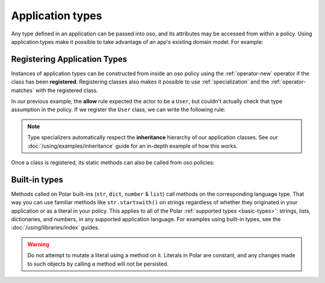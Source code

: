 
.. JAVA EXAMPLES

=================
Application types
=================

Any type defined in an application can be passed into oso, and its
attributes may be accessed from within a policy. Using application types
make it possible to take advantage of an app's existing domain model. For example:

.. tabs::
    .. group-tab:: Python

        .. code-block:: polar
            :caption: policy.polar

            allow(actor, action, resource) if actor.is_admin;

        The above rule expects the ``actor`` variable to be a Python instance with the attribute ``is_admin``.
        The Python instance is passed into oso with a call to :py:meth:`~oso.Oso.allow`:

        .. code-block:: python
            :caption: app.py

            user = User()
            user.is_admin = True
            assert(OSO.allow(user, "foo", "bar))

        The code above provides a ``User`` object as the *actor* for our ``allow`` rule. Since ``User`` has an attribute
        called ``is_admin``, it is evaluated by the policy and found to be true.

    .. group-tab:: Ruby

        .. code-block:: polar
            :caption: policy.polar

            allow(actor, action, resource) if actor.is_admin;

        The above rule expects the ``actor`` variable to be a Ruby instance with the attribute ``is_admin``.
        The Ruby instance is passed into oso with a call to ``allow()``:

        .. code-block:: ruby
            :caption: app.rb

            class User
                attr_reader :name
                attr_reader :is_admin

                def initialize(name, is_admin)
                    @name = name
                    @is_admin = is_admin
                end
            end

            user = User.new("alice", true)
            raise "should be allowed" unless OSO.allow(user, "foo", "bar")

        The code above provides a ``User`` object as the *actor* for our ``allow`` rule. Since ``User`` has an attribute
        called ``is_admin``, it is evaluated by the policy and found to be true.

    .. group-tab:: Java

        .. code-block:: polar
            :caption: policy.polar

            allow(actor, action, resource) if actor.isAdmin;

        The above rule expects the ``actor`` variable to be a Java instance with the field ``isAdmin``.
        The Java instance is passed into oso with a call to ``Oso.allow``:

        .. code-block:: java
            :caption: User.java

            public class User {
                public boolean isAdmin;
                public String name;

                public User(String name, boolean isAdmin) {
                    this.isAdmin = isAdmin;
                    this.name = name;
                }

                public static void main(String[] args) {
                    User user = new User("alice", true);
                    assert OSO.allow(user, "foo", "bar");
                }
            }

        The code above provides a ``User`` object as the *actor* for our ``allow`` rule. Since ``User`` has a field
        called ``isAdmin``, it is evaluated by the Polar rule and found to be true.



Registering Application Types
==============================

Instances of application types can be constructed from inside an oso policy using the :ref:`operator-new` operator if the class has been **registered**.
Registering classes also makes it possible to use :ref:`specialization` and the :ref:`operator-matches` with the registered class.

In our previous example, the **allow** rule expected the actor to be a ``User``, but couldn't actually check
that type assumption in the policy. If we register the ``User`` class, we can write the following rule:

.. tabs::
    .. group-tab:: Python

        .. code-block:: polar
            :caption: policy.polar

            allow(actor: User, action, resource) if actor matches User{name: "alice"};

        This rule will only be evaluated when the actor is a ``User``. We're also able to use ``matches`` on the actor.

        We can register the class using :py:meth:`oso.Oso.register_class` or the :py:func:`~oso.polar_class` decorator,
        and then evaluate the rule:

        .. code-block:: python
            :caption: app.py

            oso.register_class(User)

            user = User()
            user.name = "alice"
            assert(oso.allow(user, "foo", "bar))
            assert(not oso.allow("notauser", "foo", "bar"))

    .. group-tab:: Ruby

        .. code-block:: polar
            :caption: policy.polar

            allow(actor: User, action, resource) if actor matches User{name: "alice", is_admin: true};

        This rule will only be evaluated when the actor is a ``User``. We're also able to use ``matches`` on the actor.

        We can register the class using ``register_class()``(see :doc:`/ruby/index`),
        and then evaluate the rule:

        .. code-block:: ruby
            :caption: app.rb

            OSO.register_class(User)
            user = User.new("alice", true)
            raise "should be allowed" unless OSO.allow(user, "foo", "bar")
            raise "should not be allowed" unless not OSO.allow(user, "foo", "bar")

    .. group-tab:: Java

        Classes in Java are registered using the ``Oso.registerClass()`` method:

        .. code-block:: polar
            :caption: policy.polar

            allow(actor: User, action, resource) if actor matches User{name: "alice", isAdmin: true};

        This rule will only be evaluated when the actor is a ``User``. We're also able to use ``matches`` on the actor.

        We can register the class using ``registerClass()`` (see :doc:`/java/index`),
        and then evaluate the rule:

        .. code-block:: java
            :caption: User.java

            public static void main(String[] args) {
                oso.registerClass(User.class, (args) -> new User((String) args.get("name"), (boolean) args.get("isAdmin")), "User");

                User user = new User("alice", true);
                assert OSO.allow(user, "foo", "bar");
                assert !OSO.allow("notauser", "foo", "bar");
            }

.. note::
    Type specializers automatically respect the
    **inheritance** hierarchy of our application classes. See our :doc:`/using/examples/inheritance` guide for an
    in-depth example of how this works.

Once a class is registered, its static methods can also be called from oso policies:

.. tabs::
    .. group-tab:: Python

        .. code-block:: polar
            :caption: policy.polar

            allow(actor: User, action, resource) if actor.name in User.superusers();

        .. code-block:: python
            :caption: app.py

            class User:
                @classmethod
                def superusers(cls):
                    """ Class method to return list of superusers. """
                    return ["alice", "bhavik", "clarice"]

            oso.register_class(User)

            user = User()
            user.name = "alice"
            assert(OSO.allow(user, "foo", "bar))

    .. group-tab:: Ruby

        .. code-block:: polar
            :caption: policy.polar

            allow(actor: User, action, resource) if actor.name in User.superusers();

        .. code-block:: ruby
            :caption: app.rub

            class User
                # ...
                def self.superusers
                    ["alice", "bhavik", "clarice"]
                end
            end

            OSO.register_class(User)

        user = User.new("alice", true)
        raise "should be allowed" unless OSO.allow(user, "foo", "bar")

    .. group-tab:: Java

        .. code-block:: polar
            :caption: policy.polar

            allow(actor: User, action, resource) if actor.name in User.superusers();

        .. code-block:: java
            :caption: User.java

            public static List<String> superusers() {
                return List.of("alice", "bhavik", "clarice");
            }

            public static void main(String[] args) {
                oso.registerClass(User.class, (args) -> new User((String) args.get("name"), (boolean) args.get("isAdmin")), "User");

                User user = new User("alice", true);
                assert OSO.allow(user, "foo", "bar");
            }

Built-in types
==============

Methods called on Polar built-ins (``str``, ``dict``, ``number`` & ``list``)
call methods on the corresponding language type. That way you can use
familiar methods like ``str.startswith()`` on strings regardless of whether
they originated in your application or as a literal in your policy.
This applies to all of the Polar :ref:`supported types <basic-types>`:
strings, lists, dictionaries, and numbers, in any supported application
language. For examples using built-in types, see the :doc:`/using/libraries/index` guides.

.. warning:: Do not attempt to mutate a literal using a method on it.
  Literals in Polar are constant, and any changes made to such objects
  by calling a method will not be persisted.

.. todo:: more info on this, link to each language guide
